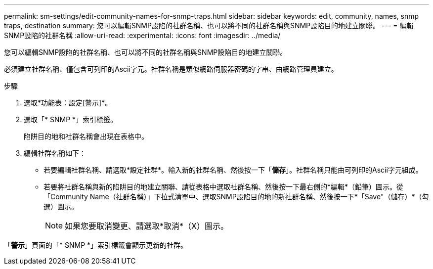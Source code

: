 ---
permalink: sm-settings/edit-community-names-for-snmp-traps.html 
sidebar: sidebar 
keywords: edit, community, names, snmp traps, destination 
summary: 您可以編輯SNMP設陷的社群名稱、也可以將不同的社群名稱與SNMP設陷目的地建立關聯。 
---
= 編輯SNMP設陷的社群名稱
:allow-uri-read: 
:experimental: 
:icons: font
:imagesdir: ../media/


[role="lead"]
您可以編輯SNMP設陷的社群名稱、也可以將不同的社群名稱與SNMP設陷目的地建立關聯。

必須建立社群名稱、僅包含可列印的Ascii字元。社群名稱是類似網路伺服器密碼的字串、由網路管理員建立。

.步驟
. 選取*功能表：設定[警示]*。
. 選取「* SNMP *」索引標籤。
+
陷阱目的地和社群名稱會出現在表格中。

. 編輯社群名稱如下：
+
** 若要編輯社群名稱、請選取*設定社群*。輸入新的社群名稱、然後按一下「*儲存*」。社群名稱只能由可列印的Ascii字元組成。
** 若要將社群名稱與新的陷阱目的地建立關聯、請從表格中選取社群名稱、然後按一下最右側的*編輯*（鉛筆）圖示。從「Community Name（社群名稱）」下拉式清單中、選取SNMP設陷目的地的新社群名稱、然後按一下*「Save"（儲存）*（勾選）圖示。
+
[NOTE]
====
如果您要取消變更、請選取*取消*（X）圖示。

====




「*警示*」頁面的「* SNMP *」索引標籤會顯示更新的社群。
